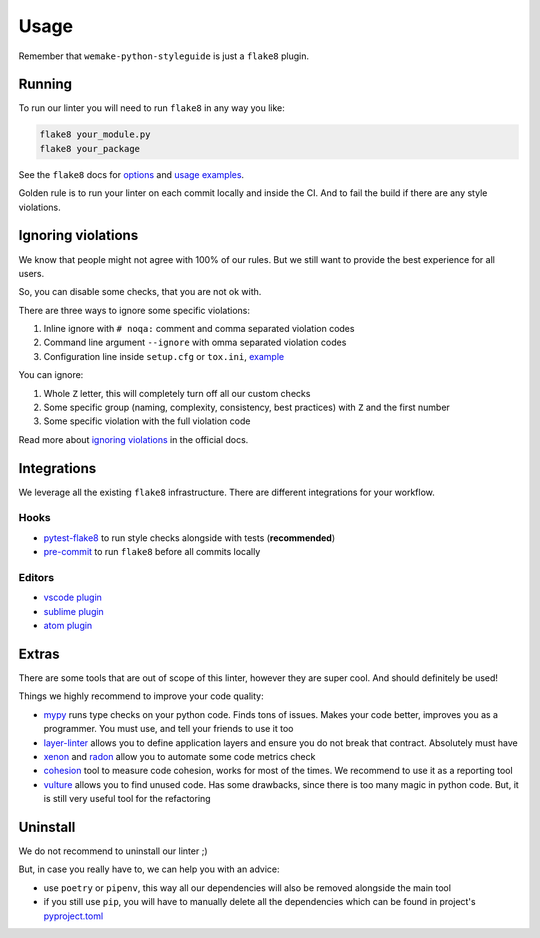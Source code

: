 .. _usage:

Usage
=====

Remember that ``wemake-python-styleguide`` is just a ``flake8`` plugin.

Running
-------

To run our linter you will need to run ``flake8`` in any way you like:

.. code:: bash

    flake8 your_module.py
    flake8 your_package

See the ``flake8`` docs for `options <http://flake8.pycqa.org/en/latest/user/configuration.html>`_
and `usage examples <http://flake8.pycqa.org/en/latest/user/invocation.html>`_.

Golden rule is to run your linter on each commit locally and inside the CI.
And to fail the build if there are any style violations.

Ignoring violations
-------------------

We know that people might not agree with 100% of our rules.
But we still want to provide the best experience for all users.

So, you can disable some checks, that you are not ok with.

There are three ways to ignore some specific violations:

1. Inline ignore with ``# noqa:`` comment and comma separated violation codes
2. Command line argument ``--ignore`` with omma separated violation codes
3. Configuration line inside ``setup.cfg`` or ``tox.ini``, `example <https://github.com/wemake-services/wemake-python-styleguide/blob/ab95b7d5b14b3985795aa98a70363466fffa3946/setup.cfg#L22-L32>`_

You can ignore:

1. Whole ``Z`` letter, this will completely turn off all our custom checks
2. Some specific group (naming, complexity, consistency, best practices)
   with ``Z`` and the first number
3. Some specific violation with the full violation code

Read more about `ignoring violations <http://flake8.pycqa.org/en/latest/user/violations.html>`_
in the official docs.

Integrations
------------

We leverage all the existing ``flake8`` infrastructure.
There are different integrations for your workflow.

Hooks
~~~~~

- `pytest-flake8 <https://github.com/tholo/pytest-flake8>`_ to run style checks alongside with tests (**recommended**)
- `pre-commit <https://pre-commit.com/>`_ to run ``flake8`` before all commits locally

Editors
~~~~~~~

- `vscode plugin <https://code.visualstudio.com/docs/python/linting>`_
- `sublime plugin <https://github.com/SublimeLinter/SublimeLinter-flake8>`_
- `atom plugin <https://atom.io/packages/linter-flake8>`_

Extras
------

There are some tools that are out of scope of this linter,
however they are super cool. And should definitely be used!

Things we highly recommend to improve your code quality:

- `mypy <https://github.com/python/mypy>`_ runs type checks on your python code. Finds tons of issues. Makes your code better, improves you as a programmer. You must use, and tell your friends to use it too
- `layer-linter <https://github.com/seddonym/layer_linter>`_ allows you to define application layers and ensure you do not break that contract. Absolutely must have
- `xenon <https://github.com/rubik/xenon>`_ and `radon <https://github.com/rubik/radon>`_ allow you to automate some code metrics check
- `cohesion <https://github.com/mschwager/cohesion>`_ tool to measure code cohesion, works for most of the times. We recommend to use it as a reporting tool
- `vulture <https://github.com/jendrikseipp/vulture>`_ allows you to find unused code. Has some drawbacks, since there is too many magic in python code. But, it is still very useful tool for the refactoring

Uninstall
---------

We do not recommend to uninstall our linter ;)

But, in case you really have to, we can help you with an advice:

- use ``poetry`` or ``pipenv``,
  this way all our dependencies will also be removed alongside the main tool
- if you still use ``pip``,
  you will have to manually delete all the dependencies
  which can be found in project's `pyproject.toml <https://github.com/wemake-services/wemake-python-styleguide/blob/master/pyproject.toml>`_
